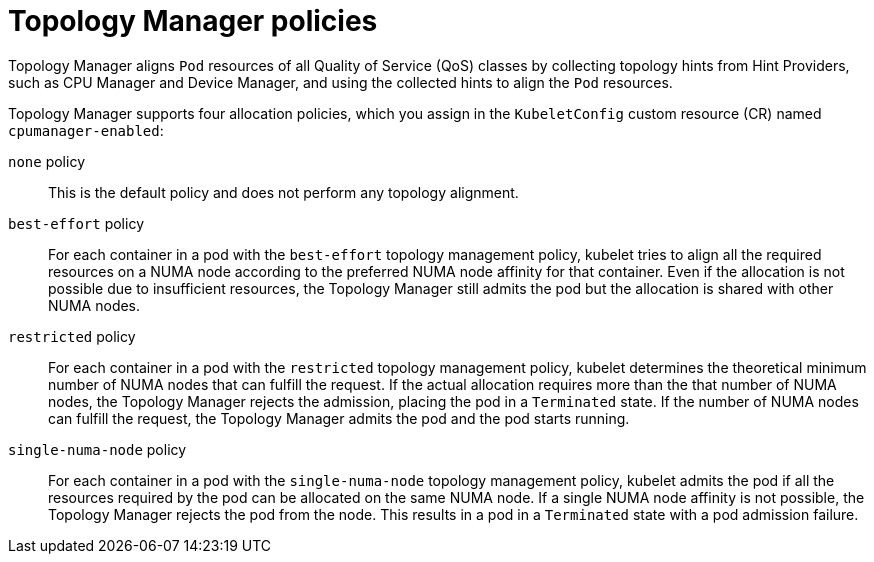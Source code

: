 // Module included in the following assemblies:
//
// * scaling_and_performance/using-topology-manager.adoc
// * post_installation_configuration/node-tasks.adoc

:_mod-docs-content-type: REFERENCE
[id="topology-manager-policies_{context}"]
= Topology Manager policies

Topology Manager aligns `Pod` resources of all Quality of Service (QoS) classes by collecting topology hints from Hint Providers, such as CPU Manager and Device Manager, and using the collected hints to align the `Pod` resources.

Topology Manager supports four allocation policies, which you assign in the `KubeletConfig` custom resource (CR) named `cpumanager-enabled`:

`none` policy::

This is the default policy and does not perform any topology alignment.

`best-effort` policy::

For each container in a pod with the `best-effort` topology management policy, kubelet tries to align all the required resources on a NUMA node according to the preferred NUMA node affinity for that container. Even if the allocation is not possible due to insufficient resources, the Topology Manager still admits the pod but the allocation is shared with other NUMA nodes.

`restricted` policy::

For each container in a pod with the `restricted` topology management policy, kubelet determines the theoretical minimum number of NUMA nodes that can fulfill the request. If the actual allocation requires more than the that number of NUMA nodes, the Topology Manager rejects the admission, placing the pod in a `Terminated` state. If the number of NUMA nodes can fulfill the request, the Topology Manager admits the pod and the pod starts running.

`single-numa-node` policy::

For each container in a pod with the `single-numa-node` topology management policy, kubelet admits the pod if all the resources required by the pod can be allocated on the same NUMA node. If a single NUMA node affinity is not possible, the Topology Manager rejects the pod from the node. This results in a pod in a `Terminated` state with a pod admission failure.


